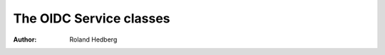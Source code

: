 .. _oidccli_oidc_service:

************************
The OIDC Service classes
************************

:Author: Roland Hedberg